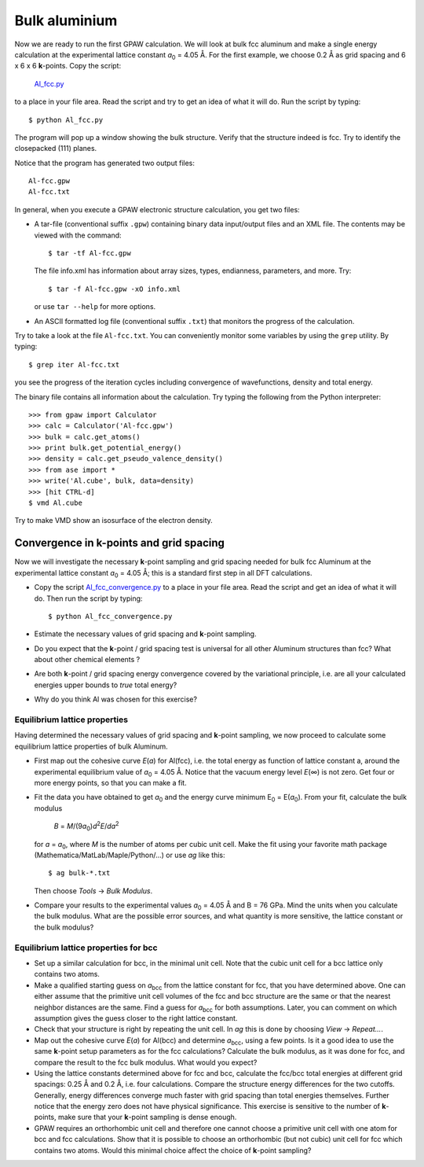 ==============
Bulk aluminium
==============

.. |angst|  unicode:: U+0212B .. ANGSTROM SIGN
.. |infin|  unicode:: U+0221E .. INFINITY

.. |a0| replace:: *a*\ :sub:`0`


Now we are ready to run the first GPAW calculation. We will look at
bulk fcc aluminum and make a single energy calculation at the
experimental lattice constant |a0| = 4.05 |angst|. For the first example,
we choose 0.2 |angst| as grid spacing and 6 x
6 x 6 **k**-points.  Copy the script:

    Al_fcc.py_

    .. _Al_fcc.py : wiki:SVN:examples/aluminium/Al_fcc.py


to a place in your file area. Read the script and try to get an idea
of what it will do. Run the script by typing::

  $ python Al_fcc.py


The program will pop up a window showing the bulk structure.  Verify
that the structure indeed is fcc. Try to identify the closepacked
(111) planes.

Notice that the program has generated two output files::

  Al-fcc.gpw
  Al-fcc.txt

In general, when you execute a GPAW electronic structure
calculation, you get two files:

* A tar-file (conventional suffix ``.gpw``) containing binary data
  input/output files and an XML file. The contents may be viewed with
  the command::

    $ tar -tf Al-fcc.gpw

  The file info.xml has information about array sizes, types,
  endianness, parameters, and more.  Try::

    $ tar -f Al-fcc.gpw -xO info.xml

  or use ``tar --help`` for more options.

* An ASCII formatted log file (conventional suffix ``.txt``) that
  monitors the progress of the calculation.

Try to take a look at the file ``Al-fcc.txt``.  You can conveniently
monitor some variables by using the ``grep`` utility.  By typing::

  $ grep iter Al-fcc.txt

you see the progress of the iteration cycles including convergence of
wavefunctions, density and total energy.

The binary file contains all information about the calculation. Try
typing the following from the Python interpreter::

  >>> from gpaw import Calculator
  >>> calc = Calculator('Al-fcc.gpw')
  >>> bulk = calc.get_atoms()
  >>> print bulk.get_potential_energy()
  >>> density = calc.get_pseudo_valence_density()
  >>> from ase import *
  >>> write('Al.cube', bulk, data=density)
  >>> [hit CTRL-d]
  $ vmd Al.cube

Try to make VMD show an isosurface of the electron density.


Convergence in **k**-points and grid spacing
--------------------------------------------

Now we will investigate the necessary **k**-point sampling
and grid spacing needed for bulk fcc Aluminum at the
experimental lattice constant |a0| = 4.05 Å; this is a standard
first step in all DFT calculations.

* Copy the script Al_fcc_convergence.py_  to a place in your file
  area.  Read the script and get an idea of what it will do. Then run
  the script by typing::

    $ python Al_fcc_convergence.py

* Estimate the necessary values of grid spacing and **k**-point sampling.

* Do you expect that the **k**-point / grid spacing test is universal
  for all other Aluminum structures than fcc? What about other
  chemical elements ?

* Are both **k**-point / grid spacing energy convergence covered by the
  variational principle, i.e. are all your calculated energies upper
  bounds to *true* total energy?

* Why do you think Al was chosen for this exercise?

..
  We use h = 0.2 |angst|
  and kpts = (8,8,8) for fcc and  kpts = (10,10,10) for bcc


.. _Al_fcc_convergence.py: wiki:SVN:examples/aluminium/Al_fcc_convergence.py


Equilibrium lattice properties
==============================

Having determined the necessary values of grid spacing and
**k**-point sampling, we now proceed to calculate some equilibrium
lattice properties of bulk Aluminum.

* First map out the cohesive curve *E*\ (*a*) for Al(fcc), i.e.  the
  total energy as function of lattice constant a, around the
  experimental equilibrium value of |a0| = 4.05 Å.  Notice that the
  vacuum energy level *E*\ (|infin|) is not zero.  Get four or more
  energy points, so that you can make a fit.

* Fit the data you have obtained to get |a0| and the energy curve
  minimum E\ :sub:`0` = E(|a0|).  From your fit, calculate the bulk
  modulus

    *B* = *M*/(9\ |a0|\ )\ *d*\ :sup:`2`\ *E*/*da*\ :sup:`2`

  for *a* = |a0|, where *M* is the number of atoms per cubic unit
  cell.  Make the fit using your favorite math package
  (Mathematica/MatLab/Maple/Python/...) or use `ag` like this::

    $ ag bulk-*.txt

  Then choose `Tools` -> `Bulk Modulus`.

* Compare your results to the experimental values |a0| = 4.05 Å and B
  = 76 GPa.  Mind the units when you calculate the bulk modulus.
  What are the possible error sources, and what quantity is more
  sensitive, the lattice constant or the bulk modulus?





Equilibrium lattice properties for bcc
======================================

* Set up a similar calculation for bcc, in the minimal unit cell. Note that 
  the cubic unit cell for a bcc lattice only contains two atoms.
  
* Make a qualified starting guess on *a*\ :sub:`bcc` from the lattice
  constant for fcc, that you have determined above. One can either
  assume that the primitive unit cell volumes of the fcc and bcc
  structure are the same or that the nearest neighbor distances are
  the same. Find a guess for *a*\ :sub:`bcc` for both
  assumptions. Later, you can comment on which assumption gives the
  guess closer to the right lattice constant.

* Check that your structure is right by repeating the unit cell. In `ag` this
  is done by choosing `View` -> `Repeat...`.

* Map out the cohesive curve *E*\ (*a*) for Al(bcc) and determine *a*\
  :sub:`bcc`, using a few points.  Is it a good idea to use the same
  **k**-point setup parameters as for the fcc calculations?  Calculate the
  bulk modulus, as it was done for fcc, and compare the result to the
  fcc bulk modulus. What would you expect?

* Using the lattice constants determined above for fcc and bcc,
  calculate the fcc/bcc total energies at different grid spacings:
  0.25 |angst| and 0.2 |angst|, i.e. four calculations.  Compare the
  structure energy differences for the two cutoffs.  Generally,
  energy differences converge much faster
  with grid spacing than total energies themselves.  Further
  notice that the energy zero does not
  have physical significance. This exercise is sensitive to the number
  of **k**-points, make sure that your **k**-point sampling is dense enough.

* GPAW requires an orthorhombic unit cell and therefore one cannot choose a
  primitive unit cell with one atom for bcc and fcc calculations. Show that it 
  is  possible to choose an orthorhombic (but not cubic) unit cell for fcc 
  which contains two atoms. Would this minimal choice affect the choice of 
  **k**-point sampling?
